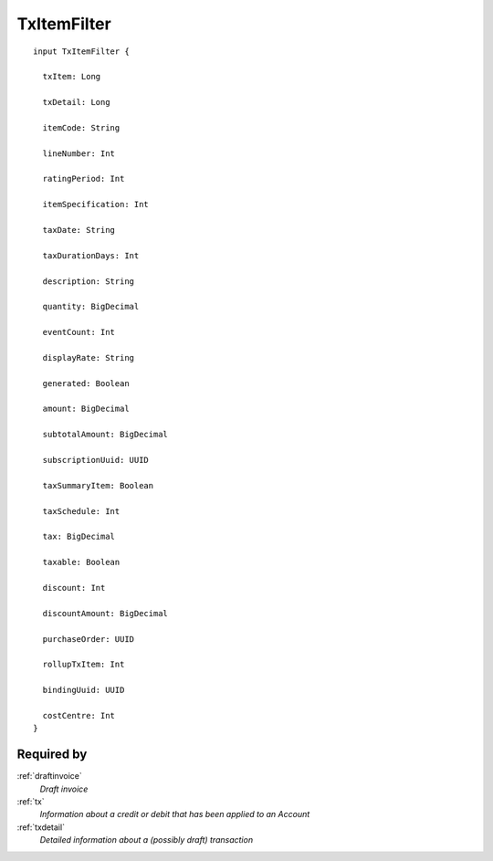 .. _txitemfilter:

TxItemFilter
============

::

  input TxItemFilter {
  
    txItem: Long

    txDetail: Long

    itemCode: String

    lineNumber: Int

    ratingPeriod: Int

    itemSpecification: Int

    taxDate: String

    taxDurationDays: Int

    description: String

    quantity: BigDecimal

    eventCount: Int

    displayRate: String

    generated: Boolean

    amount: BigDecimal

    subtotalAmount: BigDecimal

    subscriptionUuid: UUID

    taxSummaryItem: Boolean

    taxSchedule: Int

    tax: BigDecimal

    taxable: Boolean

    discount: Int

    discountAmount: BigDecimal

    purchaseOrder: UUID

    rollupTxItem: Int

    bindingUuid: UUID

    costCentre: Int
  }

Required by
-----------
:ref:`draftinvoice`
  *Draft invoice*
:ref:`tx`
  *Information about a credit or debit that has been applied to an Account*
:ref:`txdetail`
  *Detailed information about a (possibly draft) transaction*
